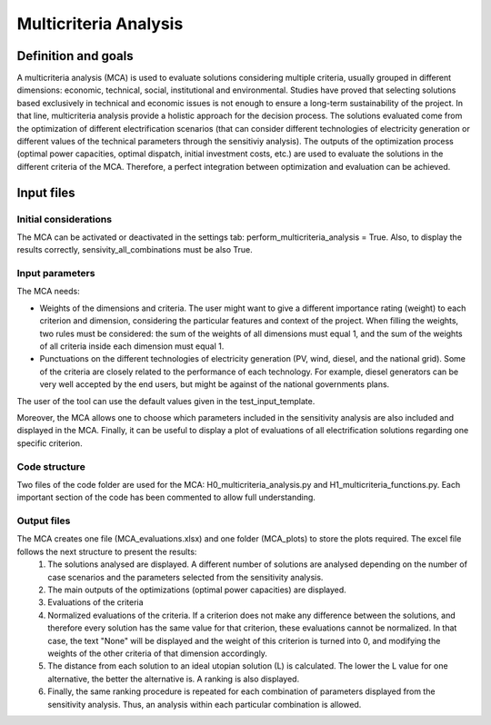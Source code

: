 Multicriteria Analysis
=======================

Definition and goals
---------------------
A multicriteria analysis (MCA) is used to evaluate solutions considering multiple criteria, usually grouped in different dimensions: economic, technical, social, institutional and environmental. Studies have proved that selecting solutions based exclusively in technical and economic issues is not enough to ensure a long-term sustainability of the project. In that line, multicriteria analysis provide a holistic approach for the decision process.
The solutions evaluated come from the optimization of different electrification scenarios (that can consider different technologies of electricity generation or different values of the technical parameters through the sensitiviy analysis). The outputs of the optimization process (optimal power capacities, optimal dispatch, initial investment costs, etc.) are used to evaluate the solutions in the different criteria of the MCA. Therefore, a perfect integration between optimization and evaluation can be achieved.

Input files
-----------
Initial considerations
_______________________
The MCA can be activated or deactivated in the settings tab: perform_multicriteria_analysis = True. Also, to display the results correctly, sensivity_all_combinations must be also True.

Input parameters
__________________
The MCA needs:

* Weights of the dimensions and criteria. The user might want to give a different importance rating (weight) to each criterion and dimension, considering the particular features and context of the project. When filling the weights, two rules must be considered: the sum of the weights of all dimensions must equal 1, and the sum of the weights of all criteria inside each dimension must equal 1.

* Punctuations on the different technologies of electricity generation (PV, wind, diesel, and the national grid). Some of the criteria are closely related to the performance of each technology. For example, diesel generators can be very well accepted by the end users, but might be against of the national governments plans.

The user of the tool can use the default values given in the test_input_template.

Moreover, the MCA allows one to choose which parameters included in the sensitivity analysis are also included and displayed in the MCA. Finally, it can be useful to display a plot of evaluations of all electrification solutions regarding one specific criterion.


Code structure
_______________
Two files of the code folder are used for the MCA: H0_multicriteria_analysis.py and H1_multicriteria_functions.py.
Each important section of the code has been commented to allow full understanding.

Output files
_____________
The MCA creates one file (MCA_evaluations.xlsx) and one folder (MCA_plots) to store the plots required. The excel file follows the next structure to present the results:
    1. The solutions analysed are displayed. A different number of solutions are analysed depending on the number of case scenarios and the parameters selected from the sensitivity analysis.
    2. The main outputs of the optimizations (optimal power capacities) are displayed.
    3. Evaluations of the criteria
    4. Normalized evaluations of the criteria. If a criterion does not make any difference between the solutions, and therefore every solution has the same value for that criterion, these evaluations cannot be normalized. In that case, the text "None" will be displayed and the weight of this criterion is turned into 0, and modifying the weights of the other criteria of that dimension accordingly.
    5. The distance from each solution to an ideal utopian solution (L) is calculated. The lower the L value for one alternative, the better the alternative is. A ranking is also displayed.
    6. Finally, the same ranking procedure is repeated for each combination of parameters displayed from the sensitivity analysis. Thus, an analysis within each particular combination is allowed.


